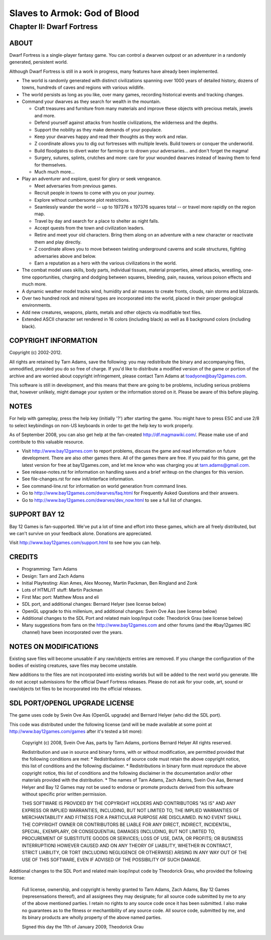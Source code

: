 Slaves to Armok: God of Blood
=============================
Chapter II: Dwarf Fortress
--------------------------

ABOUT
`````
Dwarf Fortress is a single-player fantasy game. You can control a dwarven outpost or an adventurer in a randomly generated, persistent world.

Although Dwarf Fortress is still in a work in progress, many features have already been implemented.

* The world is randomly generated with distinct civilizations spanning over 1000 years of detailed history, dozens of towns, hundreds of caves and regions with various wildlife.
* The world persists as long as you like, over many games, recording historical events and tracking changes.
* Command your dwarves as they search for wealth in the mountain.

  - Craft treasures and furniture from many materials and improve these objects with precious metals, jewels and more.
  - Defend yourself against attacks from hostile civilizations, the wilderness and the depths.
  - Support the nobility as they make demands of your populace.
  - Keep your dwarves happy and read their thoughts as they work and relax.
  - Z coordinate allows you to dig out fortresses with multiple levels. Build towers or conquer the underworld.
  - Build floodgates to divert water for farming or to drown your adversaries... and don't forget the magma!
  - Surgery, sutures, splints, crutches and more: care for your wounded dwarves instead of leaving them to fend for themselves.
  - Much much more...

* Play an adventurer and explore, quest for glory or seek vengeance.

  - Meet adversaries from previous games.
  - Recruit people in towns to come with you on your journey.
  - Explore without cumbersome plot restrictions.
  - Seamlessly wander the world -- up to 197376 x 197376 squares total -- or travel more rapidly on the region map.
  - Travel by day and search for a place to shelter as night falls.
  - Accept quests from the town and civilization leaders.
  - Retire and meet your old characters. Bring them along on an adventure with a new character or reactivate them and play directly.
  - Z coordinate allows you to move between twisting underground caverns and scale structures, fighting adversaries above and below.
  - Earn a reputation as a hero with the various civilizations in the world.

* The combat model uses skills, body parts, individual tissues, material properties, aimed attacks, wrestling, one-time opportunities, charging and dodging between squares, bleeding, pain, nausea, various poison effects and much more.
* A dynamic weather model tracks wind, humidity and air masses to create fronts, clouds, rain storms and blizzards.
* Over two hundred rock and mineral types are incorporated into the world, placed in their proper geological environments.
* Add new creatures, weapons, plants, metals and other objects via modifiable text files.
* Extended ASCII character set rendered in 16 colors (including black) as well as 8 background colors (including black).

COPYRIGHT INFORMATION
`````````````````````
Copyright (c) 2002-2012.

All rights are retained by Tarn Adams, save the following: you may redistribute the binary and accompanying files, unmodified, provided you do so free of charge.
If you'd like to distribute a modified version of the game or portion of the archive and are worried about copyright infringement, please contact Tarn Adams at toadyone@bay12games.com.

This software is still in development, and this means that there are going to be problems, including serious problems that, however unlikely, might damage your system or the information stored on it.
Please be aware of this before playing.


NOTES
`````
For help with gameplay, press the help key (initially '?') after starting the game. You might have to press ESC and use 2/8 to select keybindings on non-US keyboards in order to get the help key to work properly.

As of September 2008, you can also get help at the fan-created http://df.magmawiki.com/. Please make use of and contribute to this valuable resource.

* Visit http://www.bay12games.com to report problems, discuss the game and read information on future development. There are also other games there. All of the games there are free. If you paid for this game, get the latest version for free at bay12games.com, and let me know who was charging you at tarn.adams@gmail.com.
* See release-notes.rst for information on handling saves and a brief writeup on the changes for this version.
* See file-changes.rst for new init/interface information.
* See command-line.rst for information on world generation from command lines.
* Go to http://www.bay12games.com/dwarves/faq.html for Frequently Asked Questions and their answers.
* Go to http://www.bay12games.com/dwarves/dev_now.html to see a full list of changes.


SUPPORT BAY 12
``````````````
Bay 12 Games is fan-supported.
We've put a lot of time and effort into these games, which are all freely distributed, but we can't survive on your feedback alone.
Donations are appreciated.

Visit http://www.bay12games.com/support.html to see how you can help.


CREDITS
```````
* Programming: Tarn Adams
* Design: Tarn and Zach Adams
* Initial Playtesting: Alan Ames, Alex Mooney, Martin Packman, Ben Ringland and Zonk
* Lots of HTML/IT stuff: Martin Packman
* First Mac port: Matthew Moss and eli
* SDL port, and additional changes: Bernard Helyer (see license below)
* OpenGL upgrade to this millenium, and additional changes: Svein Ove Aas (see license below)
* Additional changes to the SDL Port and related main loop/input code: Theodorick Grau (see license below)
* Many suggestions from fans on the http://www.bay12games.com and other forums (and the #bay12games IRC channel) have been incorporated over the years.


NOTES ON MODIFICATIONS
``````````````````````
Existing save files will become unusable if any raw/objects entries are removed.
If you change the configuration of the bodies of existing creatures, save files may become unstable.

New additions to the files are not incorporated into existing worlds but will be added to the next world you generate.
We do not accept submissions for the official Dwarf Fortress releases.
Please do not ask for your code, art, sound or raw/objects txt files to be incorporated into the official releases.


SDL PORT/OPENGL UPGRADE LICENSE
```````````````````````````````
The game uses code by Svein Ove Aas (OpenGL upgrade) and Bernard Helyer (who did the SDL port).

This code was distributed under the following license (and will be made available at some point at http://www.bay12games.com/games after it's tested a bit more):

 Copyright (c) 2008, Svein Ove Aas, parts by Tarn Adams, portions Bernard Helyer All rights reserved.

 Redistribution and use in source and binary forms, with or without modification, are permitted provided that the following conditions are met:
 * Redistributions of source code must retain the above copyright notice, this list of conditions and the following disclaimer.
 * Redistributions in binary form must reproduce the above copyright notice, this list of conditions and the following disclaimer in the documentation and/or other materials provided with the distribution.
 * The names of Tarn Adams, Zach Adams, Svein Ove Aas, Bernard Helyer and Bay 12 Games may not be used to endorse or promote products derived from this software without specific prior written permission.

 THIS SOFTWARE IS PROVIDED BY THE COPYRIGHT HOLDERS AND CONTRIBUTORS "AS IS" AND ANY EXPRESS OR IMPLIED WARRANTIES, INCLUDING, BUT NOT LIMITED TO, THE IMPLIED WARRANTIES OF MERCHANTABILITY AND FITNESS FOR A PARTICULAR PURPOSE ARE DISCLAIMED. IN NO EVENT SHALL THE COPYRIGHT OWNER OR CONTRIBUTORS BE LIABLE FOR ANY DIRECT, INDIRECT, INCIDENTAL, SPECIAL, EXEMPLARY, OR CONSEQUENTIAL DAMAGES (INCLUDING, BUT NOT LIMITED TO, PROCUREMENT OF SUBSTITUTE GOODS OR SERVICES; LOSS OF USE, DATA, OR PROFITS; OR BUSINESS INTERRUPTION) HOWEVER CAUSED AND ON ANY THEORY OF LIABILITY, WHETHER IN CONTRACT, STRICT LIABILITY, OR TORT (INCLUDING NEGLIGENCE OR OTHERWISE) ARISING IN ANY WAY OUT OF THE USE OF THIS SOFTWARE, EVEN IF ADVISED OF THE POSSIBILITY OF SUCH DAMAGE.

Additional changes to the SDL Port and related main loop/input code by Theodorick Grau, who provided the following license:

 Full license, ownership, and copyright is hereby granted to Tarn Adams, Zach Adams, Bay 12 Games (represensations thereof), and all assignees they may designate; for all source code submitted by me to any of the above mentioned parties.
 I retain no rights to any source code once it has been submitted.  I also make no guarantees as to the fitness or mechantibility of any source code.  All source code, submitted by me, and its binary products are wholly property of the above named parties.

 Signed this day the 11th of January 2009,
 Theodorick Grau
